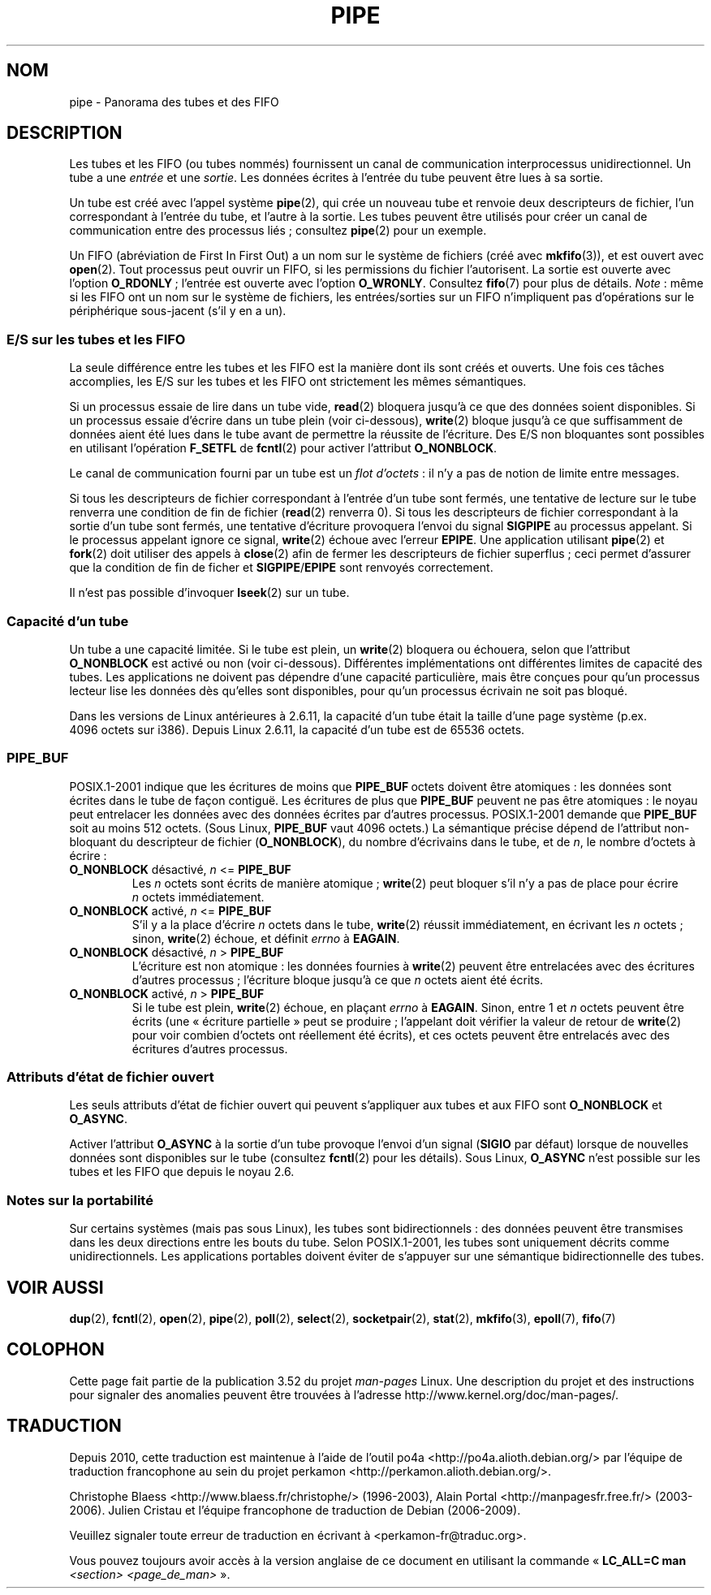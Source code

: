 .\" Copyright (C) 2005 Michael Kerrisk <mtk.manpages@gmail.com>
.\"
.\" %%%LICENSE_START(VERBATIM)
.\" Permission is granted to make and distribute verbatim copies of this
.\" manual provided the copyright notice and this permission notice are
.\" preserved on all copies.
.\"
.\" Permission is granted to copy and distribute modified versions of this
.\" manual under the conditions for verbatim copying, provided that the
.\" entire resulting derived work is distributed under the terms of a
.\" permission notice identical to this one.
.\"
.\" Since the Linux kernel and libraries are constantly changing, this
.\" manual page may be incorrect or out-of-date.  The author(s) assume no
.\" responsibility for errors or omissions, or for damages resulting from
.\" the use of the information contained herein.  The author(s) may not
.\" have taken the same level of care in the production of this manual,
.\" which is licensed free of charge, as they might when working
.\" professionally.
.\"
.\" Formatted or processed versions of this manual, if unaccompanied by
.\" the source, must acknowledge the copyright and authors of this work.
.\" %%%LICENSE_END
.\"
.\"*******************************************************************
.\"
.\" This file was generated with po4a. Translate the source file.
.\"
.\"*******************************************************************
.TH PIPE 7 "8 décembre 2005" Linux "Manuel du programmeur Linux"
.SH NOM
pipe \- Panorama des tubes et des FIFO
.SH DESCRIPTION
Les tubes et les FIFO (ou tubes nommés) fournissent un canal de
communication interprocessus unidirectionnel. Un tube a une \fIentrée\fP et une
\fIsortie\fP. Les données écrites à l'entrée du tube peuvent être lues à sa
sortie.

Un tube est créé avec l'appel système \fBpipe\fP(2), qui crée un nouveau tube
et renvoie deux descripteurs de fichier, l'un correspondant à l'entrée du
tube, et l'autre à la sortie. Les tubes peuvent être utilisés pour créer un
canal de communication entre des processus liés\ ; consultez \fBpipe\fP(2) pour
un exemple.

Un FIFO (abréviation de First In First Out) a un nom sur le système de
fichiers (créé avec \fBmkfifo\fP(3)), et est ouvert avec \fBopen\fP(2). Tout
processus peut ouvrir un FIFO, si les permissions du fichier
l'autorisent. La sortie est ouverte avec l'option \fBO_RDONLY\fP\ ; l'entrée
est ouverte avec l'option \fBO_WRONLY\fP. Consultez \fBfifo\fP(7) pour plus de
détails. \fINote\fP\ : même si les FIFO ont un nom sur le système de fichiers,
les entrées/sorties sur un FIFO n'impliquent pas d'opérations sur le
périphérique sous\(hyjacent (s'il y en a un).
.SS "E/S sur les tubes et les FIFO"
La seule différence entre les tubes et les FIFO est la manière dont ils sont
créés et ouverts. Une fois ces tâches accomplies, les E/S sur les tubes et
les FIFO ont strictement les mêmes sémantiques.

Si un processus essaie de lire dans un tube vide, \fBread\fP(2) bloquera
jusqu'à ce que des données soient disponibles. Si un processus essaie
d'écrire dans un tube plein (voir ci\(hydessous), \fBwrite\fP(2) bloque jusqu'à
ce que suffisamment de données aient été lues dans le tube avant de
permettre la réussite de l'écriture. Des E/S non bloquantes sont possibles
en utilisant l'opération \fBF_SETFL\fP de \fBfcntl\fP(2) pour activer l'attribut
\fBO_NONBLOCK\fP.

Le canal de communication fourni par un tube est un \fIflot d'octets\fP\ : il
n'y a pas de notion de limite entre messages.

Si tous les descripteurs de fichier correspondant à l'entrée d'un tube sont
fermés, une tentative de lecture sur le tube renverra une condition de fin
de fichier (\fBread\fP(2) renverra 0). Si tous les descripteurs de fichier
correspondant à la sortie d'un tube sont fermés, une tentative d'écriture
provoquera l'envoi du signal \fBSIGPIPE\fP au processus appelant. Si le
processus appelant ignore ce signal, \fBwrite\fP(2) échoue avec l'erreur
\fBEPIPE\fP. Une application utilisant \fBpipe\fP(2) et \fBfork\fP(2) doit utiliser
des appels à \fBclose\fP(2) afin de fermer les descripteurs de fichier
superflus\ ; ceci permet d'assurer que la condition de fin de ficher et
\fBSIGPIPE\fP/\fBEPIPE\fP sont renvoyés correctement.

Il n'est pas possible d'invoquer \fBlseek\fP(2) sur un tube.
.SS "Capacité d'un tube"
Un tube a une capacité limitée. Si le tube est plein, un \fBwrite\fP(2)
bloquera ou échouera, selon que l'attribut \fBO_NONBLOCK\fP est activé ou non
(voir ci\(hydessous). Différentes implémentations ont différentes limites de
capacité des tubes. Les applications ne doivent pas dépendre d'une capacité
particulière, mais être conçues pour qu'un processus lecteur lise les
données dès qu'elles sont disponibles, pour qu'un processus écrivain ne soit
pas bloqué.

Dans les versions de Linux antérieures à 2.6.11, la capacité d'un tube était
la taille d'une page système (p.ex. 4096\ octets sur i386). Depuis
Linux\ 2.6.11, la capacité d'un tube est de 65536\ octets.
.SS PIPE_BUF
POSIX.1\-2001 indique que les écritures de moins que \fBPIPE_BUF\fP\ octets
doivent être atomiques\ : les données sont écrites dans le tube de façon
contiguë. Les écritures de plus que \fBPIPE_BUF\fP peuvent ne pas être
atomiques\ : le noyau peut entrelacer les données avec des données écrites
par d'autres processus. POSIX.1\-2001 demande que \fBPIPE_BUF\fP soit au moins
512\ octets. (Sous Linux, \fBPIPE_BUF\fP vaut 4096\ octets.) La sémantique
précise dépend de l'attribut non\-bloquant du descripteur de fichier
(\fBO_NONBLOCK\fP), du nombre d'écrivains dans le tube, et de \fIn\fP, le nombre
d'octets à écrire\ :
.TP 
\fBO_NONBLOCK\fP désactivé, \fIn\fP <= \fBPIPE_BUF\fP
Les \fIn\fP\ octets sont écrits de manière atomique\ ; \fBwrite\fP(2) peut bloquer
s'il n'y a pas de place pour écrire \fIn\fP\ octets immédiatement.
.TP 
\fBO_NONBLOCK\fP activé, \fIn\fP <= \fBPIPE_BUF\fP
S'il y a la place d'écrire \fIn\fP\ octets dans le tube, \fBwrite\fP(2) réussit
immédiatement, en écrivant les \fIn\fP\ octets\ ; sinon, \fBwrite\fP(2) échoue, et
définit \fIerrno\fP à \fBEAGAIN\fP.
.TP 
\fBO_NONBLOCK\fP désactivé, \fIn\fP > \fBPIPE_BUF\fP
L'écriture est non atomique\ : les données fournies à \fBwrite\fP(2) peuvent
être entrelacées avec des écritures d'autres processus\ ; l'écriture bloque
jusqu'à ce que \fIn\fP\ octets aient été écrits.
.TP 
\fBO_NONBLOCK\fP activé, \fIn\fP > \fBPIPE_BUF\fP
Si le tube est plein, \fBwrite\fP(2) échoue, en plaçant \fIerrno\fP à
\fBEAGAIN\fP. Sinon, entre 1 et \fIn\fP\ octets peuvent être écrits (une «\ écriture partielle\ » peut se produire\ ; l'appelant doit vérifier la valeur
de retour de \fBwrite\fP(2) pour voir combien d'octets ont réellement été
écrits), et ces octets peuvent être entrelacés avec des écritures d'autres
processus.
.SS "Attributs d'état de fichier ouvert"
Les seuls attributs d'état de fichier ouvert qui peuvent s'appliquer aux
tubes et aux FIFO sont \fBO_NONBLOCK\fP et \fBO_ASYNC\fP.

Activer l'attribut \fBO_ASYNC\fP à la sortie d'un tube provoque l'envoi d'un
signal (\fBSIGIO\fP par défaut) lorsque de nouvelles données sont disponibles
sur le tube (consultez \fBfcntl\fP(2) pour les détails). Sous Linux, \fBO_ASYNC\fP
n'est possible sur les tubes et les FIFO que depuis le noyau\ 2.6.
.SS "Notes sur la portabilité"
Sur certains systèmes (mais pas sous Linux), les tubes sont bidirectionnels\ : des données peuvent être transmises dans les deux directions entre les
bouts du tube. Selon POSIX.1\-2001, les tubes sont uniquement décrits comme
unidirectionnels. Les applications portables doivent éviter de s'appuyer sur
une sémantique bidirectionnelle des tubes.
.SH "VOIR AUSSI"
\fBdup\fP(2), \fBfcntl\fP(2), \fBopen\fP(2), \fBpipe\fP(2), \fBpoll\fP(2), \fBselect\fP(2),
\fBsocketpair\fP(2), \fBstat\fP(2), \fBmkfifo\fP(3), \fBepoll\fP(7), \fBfifo\fP(7)
.SH COLOPHON
Cette page fait partie de la publication 3.52 du projet \fIman\-pages\fP
Linux. Une description du projet et des instructions pour signaler des
anomalies peuvent être trouvées à l'adresse
\%http://www.kernel.org/doc/man\-pages/.
.SH TRADUCTION
Depuis 2010, cette traduction est maintenue à l'aide de l'outil
po4a <http://po4a.alioth.debian.org/> par l'équipe de
traduction francophone au sein du projet perkamon
<http://perkamon.alioth.debian.org/>.
.PP
Christophe Blaess <http://www.blaess.fr/christophe/> (1996-2003),
Alain Portal <http://manpagesfr.free.fr/> (2003-2006).
Julien Cristau et l'équipe francophone de traduction de Debian\ (2006-2009).
.PP
Veuillez signaler toute erreur de traduction en écrivant à
<perkamon\-fr@traduc.org>.
.PP
Vous pouvez toujours avoir accès à la version anglaise de ce document en
utilisant la commande
«\ \fBLC_ALL=C\ man\fR \fI<section>\fR\ \fI<page_de_man>\fR\ ».
